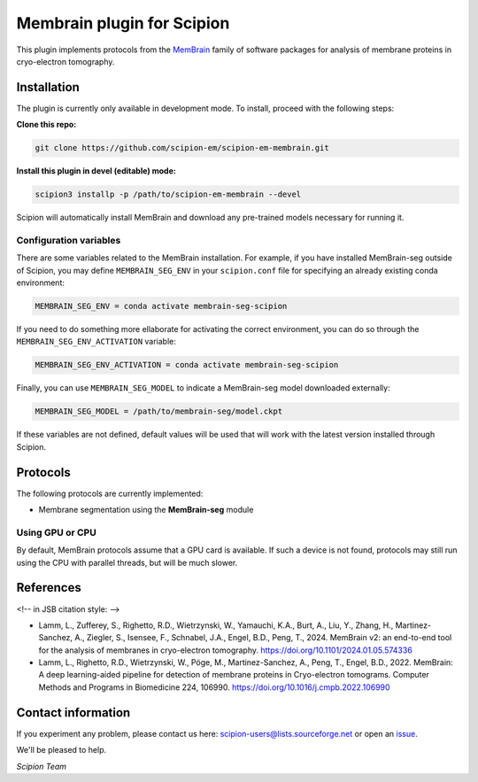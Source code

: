 ===========================
Membrain plugin for Scipion
===========================

This plugin implements protocols from the MemBrain_ family of software packages for analysis of membrane proteins in cryo-electron tomography.

Installation
------------
The plugin is currently only available in development mode. To install, proceed with the following steps:

**Clone this repo:**

.. code-block::

    git clone https://github.com/scipion-em/scipion-em-membrain.git

**Install this plugin in devel (editable) mode:**

.. code-block::

    scipion3 installp -p /path/to/scipion-em-membrain --devel

Scipion will automatically install MemBrain and download any pre-trained models necessary for running it.

Configuration variables
.......................

There are some variables related to the MemBrain installation. For example, if you have installed
MemBrain-seg outside of Scipion, you may define ``MEMBRAIN_SEG_ENV`` in your ``scipion.conf`` file for specifying
an already existing conda environment:

.. code-block::

    MEMBRAIN_SEG_ENV = conda activate membrain-seg-scipion

If you need to do something more ellaborate for activating the correct environment, you can do so through the ``MEMBRAIN_SEG_ENV_ACTIVATION`` variable:

.. code-block::

    MEMBRAIN_SEG_ENV_ACTIVATION = conda activate membrain-seg-scipion

Finally, you can use ``MEMBRAIN_SEG_MODEL`` to indicate a MemBrain-seg model downloaded externally:

.. code-block::

    MEMBRAIN_SEG_MODEL = /path/to/membrain-seg/model.ckpt

If these variables are not defined, default values will be used that will work with the
latest version installed through Scipion.

Protocols
---------
The following protocols are currently implemented:

* Membrane segmentation using the **MemBrain-seg** module

Using GPU or CPU
................
By default, MemBrain protocols assume that a GPU card is available. If such a device is not found, protocols may still run using the CPU with parallel threads, but will be much slower.

References
----------

<!-- in JSB citation style: -->

* Lamm, L., Zufferey, S., Righetto, R.D., Wietrzynski, W., Yamauchi, K.A., Burt, A., Liu, Y., Zhang, H., Martinez-Sanchez, A., Ziegler, S., Isensee, F., Schnabel, J.A., Engel, B.D., Peng, T., 2024. MemBrain v2: an end-to-end tool for the analysis of membranes in cryo-electron tomography. https://doi.org/10.1101/2024.01.05.574336 

* Lamm, L., Righetto, R.D., Wietrzynski, W., Pöge, M., Martinez-Sanchez, A., Peng, T., Engel, B.D., 2022. MemBrain: A deep learning-aided pipeline for detection of membrane proteins in Cryo-electron tomograms. Computer Methods and Programs in Biomedicine 224, 106990. https://doi.org/10.1016/j.cmpb.2022.106990


Contact information
-------------------

If you experiment any problem, please contact us here: scipion-users@lists.sourceforge.net or open an issue_.

We'll be pleased to help.

*Scipion Team*

.. _issue: https://github.com/scipion-em/scipion-em-membrain/issues
.. _MemBrain: https://doi.org/10.1101/2024.01.05.574336

